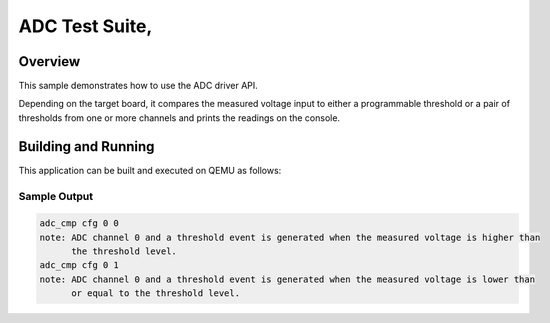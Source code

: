 .. _adc-tests:

ADC Test Suite,
###########

Overview
********


This sample demonstrates how to use the ADC driver API.

Depending on the target board, it compares the measured voltage input to either a programmable
threshold or a pair of thresholds from one or more channels and prints the readings on the console.


Building and Running
********************
This application can be built and executed on QEMU as follows:

.. zephyr-app-commands::
   :zephyr-app: npcx-tests/app/adc_cmp
   :host-os: unix
   :board: npcx4m8f_evb/npck3m7k_evb
   :goals: run
   :compact:


Sample Output
=============

.. code-block:: console

    adc_cmp cfg 0 0
    note: ADC channel 0 and a threshold event is generated when the measured voltage is higher than
          the threshold level.
    adc_cmp cfg 0 1
    note: ADC channel 0 and a threshold event is generated when the measured voltage is lower than
          or equal to the threshold level.


